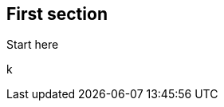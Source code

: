 // tag::frontmatter[]
:author:       <!-- INSERT: author -->
:date-created: <!-- INSERT: date-created -->
:date-updated: {date-created}
:tags:         
// end::frontmatter[]
// tag::en[]
:title: 

== First section
Start here


// end::en[]
// tag::jp[]
:title: 


// end::jp[]
// tag::zh[]
:title: 


// end::zh[]
k

// tag::en[]
// end::en[]
// tag::jp[]
// end::jp[]
// tag::zh[]
// end::zh[]
